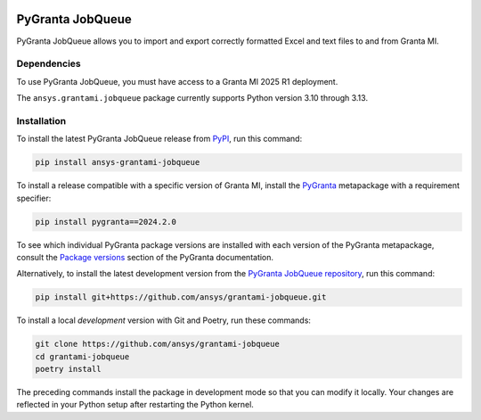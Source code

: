 |pyansys| |python| |pypi| |GH-CI| |codecov| |MIT| |black|

.. |pyansys| image:: https://img.shields.io/badge/Py-Ansys-ffc107.svg?labelColor=black&logo=data:image/png;base64,iVBORw0KGgoAAAANSUhEUgAAABAAAAAQCAIAAACQkWg2AAABDklEQVQ4jWNgoDfg5mD8vE7q/3bpVyskbW0sMRUwofHD7Dh5OBkZGBgW7/3W2tZpa2tLQEOyOzeEsfumlK2tbVpaGj4N6jIs1lpsDAwMJ278sveMY2BgCA0NFRISwqkhyQ1q/Nyd3zg4OBgYGNjZ2ePi4rB5loGBhZnhxTLJ/9ulv26Q4uVk1NXV/f///////69du4Zdg78lx//t0v+3S88rFISInD59GqIH2esIJ8G9O2/XVwhjzpw5EAam1xkkBJn/bJX+v1365hxxuCAfH9+3b9/+////48cPuNehNsS7cDEzMTAwMMzb+Q2u4dOnT2vWrMHu9ZtzxP9vl/69RVpCkBlZ3N7enoDXBwEAAA+YYitOilMVAAAAAElFTkSuQmCC
   :target: https://docs.pyansys.com/
   :alt: PyAnsys

.. |python| image:: https://img.shields.io/pypi/pyversions/ansys-grantami-jobqueue?logo=pypi
   :target: https://pypi.org/project/ansys-grantami-jobqueue/
   :alt: Python

.. |pypi| image:: https://img.shields.io/pypi/v/ansys-grantami-jobqueue.svg?logo=python&logoColor=white
   :target: https://pypi.org/project/ansys-grantami-jobqueue
   :alt: PyPI

.. |codecov| image:: https://codecov.io/gh/ansys/grantami-jobqueue/branch/main/graph/badge.svg
   :target: https://codecov.io/gh/ansys/grantami-jobqueue
   :alt: Codecov

.. |GH-CI| image:: https://github.com/ansys/grantami-jobqueue/actions/workflows/ci_cd.yml/badge.svg
   :target: https://github.com/ansys/grantami-jobqueue/actions/workflows/ci_cd.yml
   :alt: GH-CI

.. |MIT| image:: https://img.shields.io/badge/License-MIT-yellow.svg
   :target: https://opensource.org/licenses/MIT
   :alt: MIT

.. |black| image:: https://img.shields.io/badge/code%20style-black-000000.svg?style=flat
   :target: https://github.com/psf/black
   :alt: Black


PyGranta JobQueue
=================

..
   _after-badges


PyGranta JobQueue allows you to import and export correctly formatted Excel and text files to and from
Granta MI.


Dependencies
------------
.. readme_software_requirements

To use PyGranta JobQueue, you must have access to a Granta MI 2025 R1 deployment.

The ``ansys.grantami.jobqueue`` package currently supports Python version 3.10 through 3.13.

.. readme_software_requirements_end



Installation
------------
.. readme_installation

To install the latest PyGranta JobQueue release from `PyPI <https://pypi.org/project/ansys-grantami-jobqueue/>`_,
run this command:

.. code::

    pip install ansys-grantami-jobqueue

To install a release compatible with a specific version of Granta MI, install the
`PyGranta <https://grantami.docs.pyansys.com/>`_ metapackage with a requirement specifier:

.. code::

    pip install pygranta==2024.2.0

To see which individual PyGranta package versions are installed with each version of the PyGranta metapackage, consult
the `Package versions <https://grantami.docs.pyansys.com/version/dev/package_versions.html>`_ section of the PyGranta
documentation.

Alternatively, to install the latest development version from the `PyGranta JobQueue repository <https://github.com/ansys/grantami-jobqueue>`_,
run this command:

.. code::

    pip install git+https://github.com/ansys/grantami-jobqueue.git


To install a local *development* version with Git and Poetry, run these commands:

.. code::

    git clone https://github.com/ansys/grantami-jobqueue
    cd grantami-jobqueue
    poetry install


The preceding commands install the package in development mode so that you can modify
it locally. Your changes are reflected in your Python setup after restarting the Python kernel.

.. readme_installation_end
